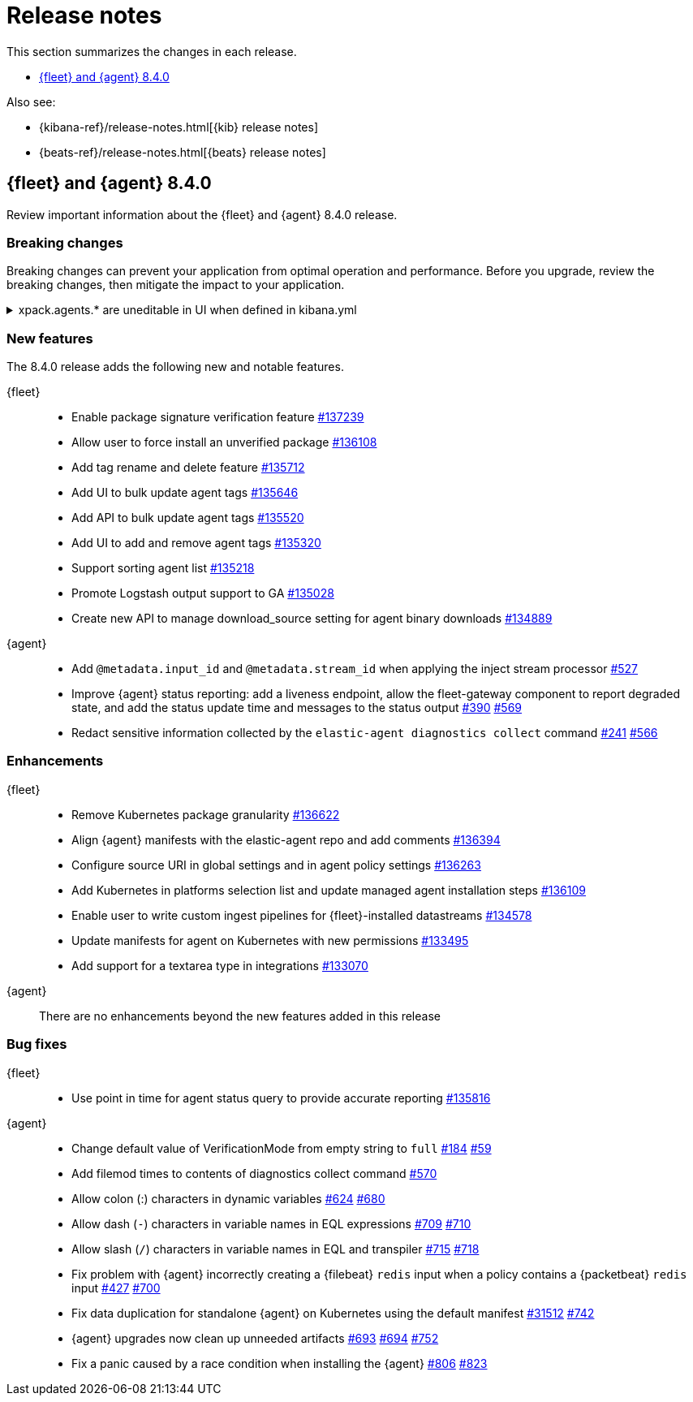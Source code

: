 // Use these for links to issue and pulls.
:kib-issue: https://github.com/elastic/kibana/issues/
:kibana-pull: https://github.com/elastic/kibana/pull/
:agent-issue: https://github.com/elastic/elastic-agent/issues/
:beats-issue: https://github.com/elastic/beats/issues/
:agent-libs-pull: https://github.com/elastic/elastic-agent-libs/pull/
:agent-pull: https://github.com/elastic/elastic-agent/pull/
:fleet-server-issue: https://github.com/elastic/beats/issues/fleet-server/
:fleet-server-pull: https://github.com/elastic/beats/pull/fleet-server/

[[release-notes]]
= Release notes

This section summarizes the changes in each release.

* <<release-notes-8.4.0>>


Also see:

* {kibana-ref}/release-notes.html[{kib} release notes]
* {beats-ref}/release-notes.html[{beats} release notes]

// begin 8.4.0 relnotes

[[release-notes-8.4.0]]
== {fleet} and {agent} 8.4.0

Review important information about the {fleet} and {agent} 8.4.0 release.

[discrete]
[[breaking-changes-8.4.0]]
=== Breaking changes

Breaking changes can prevent your application from optimal operation and
performance. Before you upgrade, review the breaking changes, then mitigate the
impact to your application.

[discrete]
[[breaking-135669]]
.xpack.agents.* are uneditable in UI when defined in kibana.yml
[%collapsible]
====
*Details* +
When you configure `setxpack.fleet.agents.fleet_server.hosts` and `xpack.fleet.agents.elasticsearch.hosts` in kibana.yml, you are unable to update the fields on the Fleet UI. 
For more information, refer to {kibana-pull}135669[#135669].

*Impact* +
To configure `setxpack.fleet.agents.fleet_server.hosts` and `xpack.fleet.agents.elasticsearch.hosts` on the Fleet UI, avoid configuring the settings in kibana.yml.
====

[discrete]
[[new-features-8.4.0]]
=== New features

The 8.4.0 release adds the following new and notable features. 
 
{fleet}::
* Enable package signature verification feature {kibana-pull}137239[#137239]
* Allow user to force install an unverified package {kibana-pull}136108[#136108]
* Add tag rename and delete feature {kibana-pull}135712[#135712]
* Add UI to bulk update agent tags {kibana-pull}135646[#135646]
* Add API to bulk update agent tags {kibana-pull}135520[#135520]
* Add UI to add and remove agent tags {kibana-pull}135320[#135320]
* Support sorting agent list {kibana-pull}135218[#135218]
* Promote Logstash output support to GA {kibana-pull}135028[#135028]
* Create new API to manage download_source setting for agent binary downloads
{kibana-pull}134889[#134889]

{agent}::
* Add `@metadata.input_id` and `@metadata.stream_id` when applying the inject
stream processor {agent-pull}527[#527]
* Improve {agent} status reporting: add a liveness endpoint, allow the
fleet-gateway component to report degraded state, and add the status update time
and messages to the status output {agent-issue}390[#390] {agent-pull}569[#569]
* Redact sensitive information collected by the
`elastic-agent diagnostics collect` command {agent-issue}241[#241]
{agent-pull}566[#566]

[discrete]
[[enhancements-8.4.0]]
=== Enhancements

{fleet}::
* Remove Kubernetes package granularity {kibana-pull}136622[#136622]
* Align {agent} manifests with the elastic-agent repo and add comments {kibana-pull}136394[#136394]
* Configure source URI in global settings and in agent policy settings {kibana-pull}136263[#136263]
* Add Kubernetes in platforms selection list and update managed agent installation steps {kibana-pull}136109[#136109]
* Enable user to write custom ingest pipelines for {fleet}-installed datastreams {kibana-pull}134578[#134578]
* Update manifests for agent on Kubernetes with new permissions {kibana-pull}133495[#133495]
* Add support for a textarea type in integrations {kibana-pull}133070[#133070]

{agent}::
There are no enhancements beyond the new features added in this release

[discrete]
[[bug-fixes-8.4.0]]
=== Bug fixes

{fleet}::
* Use point in time for agent status query to provide accurate reporting
{kibana-pull}135816[#135816]

{agent}::
* Change default value of VerificationMode from empty string to `full`
{agent-issue}184[#184] {agent-libs-pull}59[#59]
* Add filemod times to contents of diagnostics collect command {agent-pull}570[#570]
* Allow colon (:) characters in dynamic variables {agent-issue}624[#624] {agent-pull}680[#680]
* Allow dash (`-`) characters in variable names in EQL expressions
{agent-issue}709[#709] {agent-pull}710[#710]
* Allow slash (`/`) characters in variable names in EQL and transpiler
{agent-issue}715[#715] {agent-pull}718[#718]
* Fix problem with {agent} incorrectly creating a {filebeat} `redis` input when
a policy contains a {packetbeat} `redis` input {agent-issue}427[#427]
{agent-pull}700[#700]
* Fix data duplication for standalone {agent} on Kubernetes using the default
manifest {beats-issue}31512[#31512] {agent-pull}742[#742]
* {agent} upgrades now clean up unneeded artifacts {agent-issue}693[#693]
{agent-issue}694[#694] {agent-pull}752[#752]
* Fix a panic caused by a race condition when installing the {agent}
{agent-issue}806[#806] {agent-pull}823[#823]

// end 8.4.0 relnotes



// ---------------------
//TEMPLATE
//Use the following text as a template. Remember to replace the version info.

// begin 8.4.x relnotes

//[[release-notes-8.4.x]]
//== {fleet} and {agent} 8.4.x

//Review important information about the {fleet} and {agent} 8.4.x release.

//[discrete]
//[[security-updates-8.4.x]]
//=== Security updates

//{fleet}::
//* add info

//{agent}::
//* add info

//[discrete]
//[[breaking-changes-8.4.x]]
//=== Breaking changes

//Breaking changes can prevent your application from optimal operation and
//performance. Before you upgrade, review the breaking changes, then mitigate the
//impact to your application.

//[discrete]
//[[breaking-PR#]]
//.Short description
//[%collapsible]
//====
//*Details* +
//<Describe new behavior.> For more information, refer to {kibana-pull}PR[#PR].

//*Impact* +
//<Describe how users should mitigate the change.> For more information, refer to {fleet-guide}/fleet-server.html[Fleet Server].
//====

//[discrete]
//[[known-issues-8.4.x]]
//=== Known issues

//[[known-issue-issue#]]
//.Short description
//[%collapsible]
//====

//*Details*

//<Describe known issue.>

//*Impact* +

//<Describe impact or workaround.>

//====

//[discrete]
//[[deprecations-8.4.x]]
//=== Deprecations

//The following functionality is deprecated in 8.4.x, and will be removed in
//8.4.x. Deprecated functionality does not have an immediate impact on your
//application, but we strongly recommend you make the necessary updates after you
//upgrade to 8.4.x.

//{fleet}::
//* add info

//{agent}::
//* add info

//[discrete]
//[[new-features-8.4.x]]
//=== New features

//The 8.4.x release adds the following new and notable features.

//{fleet}::
//* add info

//{agent}::
//* add info

//[discrete]
//[[enhancements-8.4.x]]
//=== Enhancements

//{fleet}::
//* add info

//{agent}::
//* add info

//[discrete]
//[[bug-fixes-8.4.x]]
//=== Bug fixes

//{fleet}::
//* add info

//{agent}::
//* add info

// end 8.4.x relnotes
